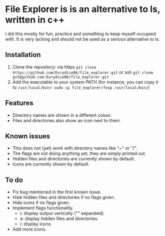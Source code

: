 * File Explorer is is an alternative to ls, written in c++
I did this mostly for fun, practice and something to keep myself occupied with. It is very lacking and should not be used as a serious alternative to ls.

** Installation

1) Clone the repository: via https =git clone https://github.com/Eurydice86/file_explorer.git= or ssh =git clone git@github.com:Eurydice86/file_explorer.git=
2) Add the executable to your system PATH (for instance, you can copy it to =/usr/local/bin/=: =sudo cp file_explorer/fexp /usr/local/bin/=)

** Features
- Directory names are shown in a different colour.
- Files and directories also show an icon next to them.

** Known issues
+ This does not (yet) work with directory names like "~" or "/".
+ The flags are not doing anything yet, they are simply printed out.
+ Hidden files and directories are currently shown by default.
+ Icons are currently shown by default.

** To do
+ Fix bug mentioned in the first known issue.
+ Hide hidden files and directories if no flags given.
+ Hide icons if no flags given.
+ Implement flags functionality.
  + l: display output vertically ("\n" separated).
  + a: display hidden files and directories.
  + i: display icons.
+ Add more icons.

